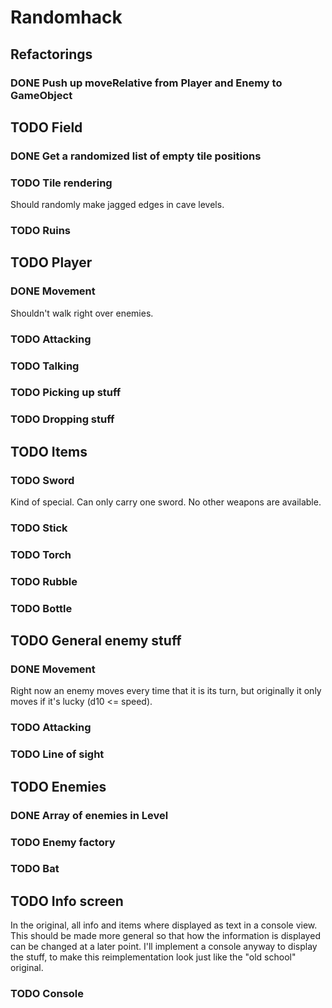 * Randomhack
** Refactorings
*** DONE Push up moveRelative from Player and Enemy to GameObject
** TODO Field
*** DONE Get a randomized list of empty tile positions
*** TODO Tile rendering
    Should randomly make jagged edges in cave levels.
*** TODO Ruins
** TODO Player
*** DONE Movement
    Shouldn't walk right over enemies.
*** TODO Attacking
*** TODO Talking
*** TODO Picking up stuff
*** TODO Dropping stuff
** TODO Items
*** TODO Sword
    Kind of special. Can only carry one sword. No other weapons are
    available.
*** TODO Stick
*** TODO Torch
*** TODO Rubble
*** TODO Bottle
** TODO General enemy stuff
*** DONE Movement
    Right now an enemy moves every time that it is its turn, but
    originally it only moves if it's lucky (d10 <= speed).
*** TODO Attacking
*** TODO Line of sight
** TODO Enemies
*** DONE Array of enemies in Level
*** TODO Enemy factory
*** TODO Bat
** TODO Info screen
   In the original, all info and items where displayed as text in a
   console view. This should be made more general so that how the
   information is displayed can be changed at a later point. I'll
   implement a console anyway to display the stuff, to make this
   reimplementation look just like the "old school" original.
*** TODO Console
